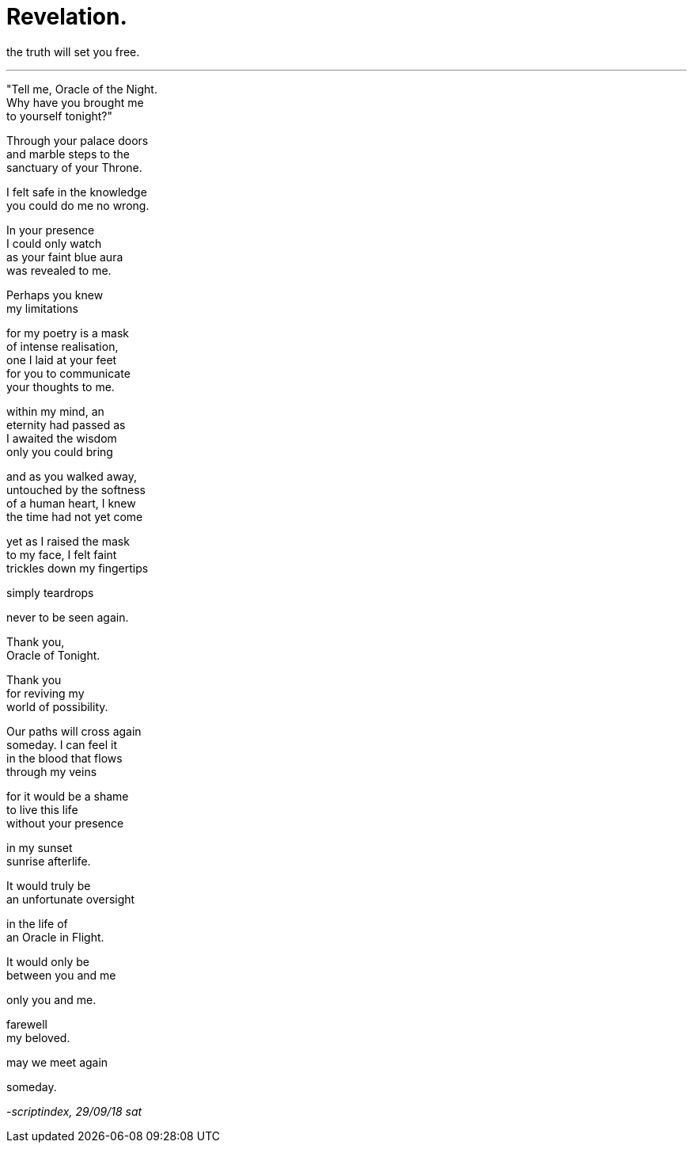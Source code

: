 = Revelation.
:hp-tags: poetry
:published-at: 2018-09-29

the truth will set you free.

---

"Tell me, Oracle of the Night. +
Why have you brought me +
to yourself tonight?" +

Through your palace doors +
and marble steps to the +
sanctuary of your Throne. +

I felt safe in the knowledge +
you could do me no wrong. +

In your presence +
I could only watch +
as your faint blue aura +
was revealed to me. +

Perhaps you knew +
my limitations +

for my poetry is a mask +
of intense realisation, +
one I laid at your feet +
for you to communicate +
your thoughts to me. +

within my mind, an +
eternity had passed as +
I awaited the wisdom +
only you could bring +

and as you walked away, +
untouched by the softness +
of a human heart, I knew +
the time had not yet come +

yet as I raised the mask +
to my face, I felt faint +
trickles down my fingertips +

simply teardrops +

never to be seen again. +

Thank you, +
Oracle of Tonight. +

Thank you +
for reviving my +
world of possibility. +

Our paths will cross again +
someday. I can feel it +
in the blood that flows +
through my veins +

for it would be a shame +
to live this life +
without your presence +

in my sunset +
sunrise afterlife. +

It would truly be +
an unfortunate oversight +

in the life of +
an Oracle in Flight. +

It would only be +
between you and me +

only you and me. +

farewell +
my beloved. +

may we meet again +

someday.

_-scriptindex, 29/09/18 sat_